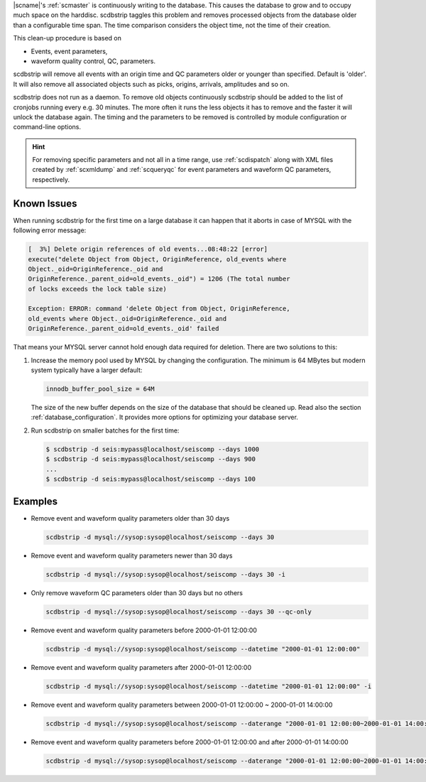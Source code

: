 |scname|'s :ref:`scmaster` is continuously writing to the database. This causes
the database to grow and to occupy much space on the harddisc. scdbstrip taggles
this problem and removes processed objects from the database older than a
configurable time span. The time comparison considers the object time, not the
time of their creation.

This clean-up procedure is based on

* Events, event parameters,
* waveform quality control, QC, parameters.

scdbstrip will remove all events with an origin time and QC parameters older or
younger than specified. Default is 'older'. It will also remove all associated
objects such as picks, origins, arrivals, amplitudes and so on.

scdbstrip does not run as a daemon. To remove old objects continuously scdbstrip
should be added to the list of cronjobs running every e.g. 30 minutes. The more
often it runs the less objects it has to remove and the faster it will unlock
the database again. The timing and the parameters to be removed is controlled
by module configuration or command-line options.


.. hint ::

   For removing specific parameters and not all in a time range, use
   :ref:`scdispatch` along with XML files created by :ref:`scxmldump` and
   :ref:`scqueryqc` for event parameters and waveform QC parameters,
   respectively.


Known Issues
============

When running scdbstrip for the first time on a large database it can happen
that it aborts in case of MYSQL with the following error message:


.. code-block:: sh

   [  3%] Delete origin references of old events...08:48:22 [error]
   execute("delete Object from Object, OriginReference, old_events where
   Object._oid=OriginReference._oid and
   OriginReference._parent_oid=old_events._oid") = 1206 (The total number
   of locks exceeds the lock table size)

   Exception: ERROR: command 'delete Object from Object, OriginReference,
   old_events where Object._oid=OriginReference._oid and
   OriginReference._parent_oid=old_events._oid' failed

That means your MYSQL server cannot hold enough data required for deletion.
There are two solutions to this:

#. Increase the memory pool used by MYSQL by changing the configuration. The
   minimum is 64 MBytes but modern system typically have a larger default:

   .. code-block:: sh

      innodb_buffer_pool_size = 64M

   The size of the new buffer depends on the size of the database that should
   be cleaned up. Read also the section :ref:`database_configuration`. It
   provides more options for optimizing your database server.

#. Run scdbstrip on smaller batches for the first time:

   .. code-block:: sh

      $ scdbstrip -d seis:mypass@localhost/seiscomp --days 1000
      $ scdbstrip -d seis:mypass@localhost/seiscomp --days 900
      ...
      $ scdbstrip -d seis:mypass@localhost/seiscomp --days 100


Examples
========

* Remove event and waveform quality parameters older than 30 days

  .. code-block:: sh

     scdbstrip -d mysql://sysop:sysop@localhost/seiscomp --days 30

* Remove event and waveform quality parameters newer than 30 days

  .. code-block:: sh

     scdbstrip -d mysql://sysop:sysop@localhost/seiscomp --days 30 -i

* Only remove waveform QC parameters older than 30 days but no others

  .. code-block:: sh

     scdbstrip -d mysql://sysop:sysop@localhost/seiscomp --days 30 --qc-only

* Remove event and waveform quality parameters before 2000-01-01 12:00:00

  .. code-block:: sh

     scdbstrip -d mysql://sysop:sysop@localhost/seiscomp --datetime "2000-01-01 12:00:00"

* Remove event and waveform quality parameters after 2000-01-01 12:00:00

  .. code-block:: sh

     scdbstrip -d mysql://sysop:sysop@localhost/seiscomp --datetime "2000-01-01 12:00:00" -i

* Remove event and waveform quality parameters between 2000-01-01 12:00:00 ~ 2000-01-01 14:00:00

  .. code-block:: sh

     scdbstrip -d mysql://sysop:sysop@localhost/seiscomp --daterange "2000-01-01 12:00:00~2000-01-01 14:00:00"

* Remove event and waveform quality parameters before 2000-01-01 12:00:00 and after 2000-01-01 14:00:00

  .. code-block:: sh

     scdbstrip -d mysql://sysop:sysop@localhost/seiscomp --daterange "2000-01-01 12:00:00~2000-01-01 14:00:00" -i


